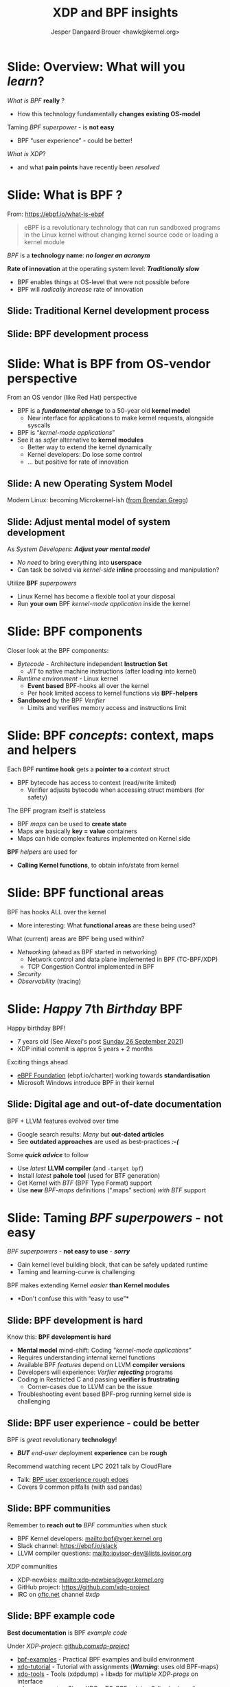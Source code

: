 # -*- fill-column: 79; -*-
#+TITLE: XDP and BPF insights
#+AUTHOR: Jesper Dangaard Brouer <hawk@kernel.org>
#+EMAIL: brouer@redhat.com
#+REVEAL_THEME: redhat
#+REVEAL_TRANS: linear
#+REVEAL_MARGIN: 0
#+REVEAL_EXTRA_JS: { src: '../reveal.js/js/redhat.js'}
#+REVEAL_ROOT: ../reveal.js
#+OPTIONS: reveal_center:nil reveal_control:t reveal_history:nil
#+OPTIONS: reveal_width:1600 reveal_height:900
#+OPTIONS: ^:nil tags:nil toc:nil num:nil ':t

* For conference: Tech Summit at Fastly                            :noexport:

Request from Fastly engineer Sanjay Rao (know from Netfilter workshop):
#+begin_quote
They asked me to find out if you could do a virtual talk at our upcoming
"Tech Summit", October 4-6
#+end_quote

Title: XDP and BPF insights
 - Programmable Runtime Extending Linux Kernel for Packet Processing

** Abstract:

This talk will give an insights into BPF and XDP (eXpress Data Path)
technologies.

These technologies are changing the traditional Operating System model.

The Linux Kernel is becoming programmable and runtime extendable,
without the risk of crashing the kernel. BPF is a sandbox technology
that provide an alternative to Kernel modules.

These technologies push the limits on what is possible for fast
programmable packet processing in the Operating System Kernel.

Talk will also cover future work and planned extensions to XDP.

* Colors in slides                                                 :noexport:

Text colors on slides are chosen via org-mode italic/bold high-lighting:
 - /italic/ = /green/
 - *bold*   = *yellow*
 - */italic-bold/* = red

* Brainstorm notes                                                 :noexport:

Make them aware of BPF/XDP communities
 - Mention: xdp-newbies@vger.kernel.org

BPF 7-years (and XDP 5 years)
 - Congrats, *but* evolution of BPF features
 - Evolved
 - Resulted in many out-dated Google search articles
 - Old outdated approaches are used as best-practices 

* Slide: Overview: What will you /learn/?                            :export:

/What is BPF/ *really* ?
 - How this technology fundamentally *changes existing OS-model*

Taming /BPF superpower/ - is *not easy*
 - BPF "user experience" - could be better!

/What is XDP/?
 - and what *pain points* have recently been /resolved/


* Slide: What is BPF ?                                               :export:

From: https://ebpf.io/what-is-ebpf
#+begin_quote
eBPF is a revolutionary technology that can run sandboxed programs in the Linux
kernel without changing kernel source code or loading a kernel module
#+end_quote

/BPF/ is a *technology name*: */no longer an acronym/*

*Rate of innovation* at the operating system level: */Traditionally slow/*
 - BPF enables things at OS-level that were not possible before
 - BPF will /radically increase/ rate of innovation

** Slide: *Traditional* Kernel development process                  :export:

[[file:images/bpf_comic01_scale.png]]

** Slide: *BPF* development process                                 :export:

[[file:images/bpf_comic02_scale.png]]

* Slide: What is BPF from OS-vendor perspective                      :export:

From an OS vendor (like Red Hat) perspective
- BPF is a  */fundamental change/* to a 50-year old *kernel model*
  - New interface for applications to make kernel requests, alongside syscalls
- BPF is "/kernel-mode applications/"
- See it as /safer/ alternative to *kernel modules*
  - Better way to extend the kernel dynamically
  - Kernel developers: Do lose some control
  - ... but positive for rate of innovation

** Slide: A new Operating System Model                              :export:

Modern Linux: becoming Microkernel-ish ([[http://www.brendangregg.com/blog/2019-12-02/bpf-a-new-type-of-software.html][from Brendan Gregg]])
[[file:images/bpf-os-model02.jpg]]

** Slide: Adjust mental model of system development                 :export:

As /System Developers/: */Adjust your mental model/*
 - /No need/ to bring everything into *userspace*
 - Can task be solved via /kernel-side/ *inline* processing and manipulation?

Utilize *BPF* /superpowers/
 - Linux Kernel has become a flexible tool at your disposal
 - Run *your own* BPF /kernel-mode application/ inside the kernel

* Slide: BPF components                                              :export:

Closer look at the BPF components:

 - /Bytecode/ - Architecture independent *Instruction Set*
   * /JIT/ to native machine instructions (after loading into kernel)

 - /Runtime environment/ - Linux kernel
   * *Event based* BPF-hooks all over the kernel
   * Per hook limited access to kernel functions via *BPF-helpers*

 - *Sandboxed* by the BPF /Verifier/
   * Limits and verifies memory access and instructions limit

* Slide: BPF /concepts/: context, maps and helpers                   :export:

Each BPF *runtime hook* gets a *pointer to a* /context/ struct
 - BPF bytecode has access to context (read/write limited)
   * Verifier adjusts bytecode when accessing struct members (for safety)

The BPF program itself is stateless
 - BPF /maps/ can be used to *create state*
 - Maps are basically *key = value* containers
 - Maps can hide complex features implemented on Kernel side

*BPF* /helpers/ are used for
 - *Calling Kernel functions*, to obtain info/state from kernel

* Slide: BPF functional areas                                        :export:

BPF has hooks ALL over the kernel
 - More interesting: What *functional areas* are these being used?

What (current) areas are BPF being used within?
 - /Networking/ (ahead as BPF started in networking)
   - Network control and data plane implemented in BPF (TC-BPF/XDP)
   - TCP Congestion Control implemented in BPF
 - /Security/
 - /Observability/ (tracing)

* Slide: /Happy/ 7th /Birthday/ BPF                                  :export:
:PROPERTIES:
:reveal_extra_attr: class="mid-slide"
:END:

Happy birthday BPF!
 - 7 years old (See Alexei's post [[https://lore.kernel.org/all/20210926203409.kn3gzz2eaodflels@ast-mbp.dhcp.thefacebook.com/][Sunday 26 September 2021]])
 - XDP initial commit is approx 5 years + 2 months

Exciting things ahead
 - [[https://ebpf.io/charter/][eBPF Foundation]] (ebpf.io/charter) working towards *standardisation*
 - Microsoft Windows introduce BPF in their kernel

** Slide: Digital age and *out-of-date* documentation               :export:

BPF + LLVM features evolved over time
 - Google search results: /Many/ but *out-dated articles*
 - See *outdated approaches* are used as best-practices */:-(/*

Some */quick advice/* to follow
 - Use /latest/ *LLVM compiler* (and =-target bpf=)
 - Install /latest/ *pahole tool* (used for BTF generation)
 - Get Kernel with /BTF/ (BPF Type Format) support
 - Use *new* /BPF-maps/ definitions (".maps" section) /with BTF/ support


* Slide: Taming /BPF superpowers/ - *not easy*                       :export:
:PROPERTIES:
:reveal_extra_attr: class="mid-slide"
:END:

/BPF superpowers/ - *not easy to use* - */sorry/*
 - Gain kernel level building block, that can be safely updated runtime
 - Taming and learning-curve is challenging

BPF makes extending Kernel /easier/ *than Kernel modules*
 - *Don't confuse this with "easy to use"*

** Slide: BPF development is hard                                   :export:

Know this: *BPF development is hard*
 - *Mental model* mind-shift: Coding "/kernel-mode applications/"
 - Requires understanding internal kernel functions
 - Available BPF /features/ depend on LLVM *compiler versions*
 - Developers will experience: /Verfier/ */rejecting/* programs
 - Coding in Restricted C and passing *verifier is frustrating*
   - Corner-cases due to LLVM can be the issue
 - Troubleshooting event based BPF-prog running kernel side is challenging

** Slide: BPF user experience - could be better                     :export:

BPF is /great/ revolutionary *technology*!
 - */BUT/* /end-user/ deployment *experience* can be *rough*

Recommend watching recent LPC 2021 talk by CloudFlare
 - Talk: [[https://linuxplumbersconf.org/event/11/contributions/933/][BPF user experience rough edges]]
 - Covers 9 common pitfalls (with sad pandas)

** Slide: BPF communities                                           :export:

Remember to *reach out to* /BPF communities/ when stuck

 - BPF Kernel developers: mailto:bpf@vger.kernel.org
 - Slack channel: https://ebpf.io/slack
 - LLVM compiler questions: mailto:iovisor-dev@lists.iovisor.org

/XDP/ communities
 - XDP-newbies: mailto:xdp-newbies@vger.kernel.org
 - GitHub project: https://github.com/xdp-project
 - IRC on [[https://www.oftc.net/][oftc.net]] channel /#xdp/

** Slide: BPF example code                                          :export:

*Best documentation* is BPF /example code/

Under /XDP-project/: [[https://github.com/xdp-project/bpf-examples][github.com/xdp-project/]]
 - [[https://github.com/xdp-project/bpf-examples][bpf-examples]] - Practical BPF examples and build environment
 - [[https://github.com/xdp-project/xdp-tutorial][xdp-tutorial]] - Tutorial with assignments (*/Warning/*: uses old BPF-maps)
 - [[https://github.com/xdp-project/xdp-tools][xdp-tools]] - Tools (xdpdump) + libxdp for /multiple XDP-progs/ on interface
 - [[https://github.com/xdp-project/xdp-cpumap-tc][xdp-cpumap-tc]] - Show XDP + TC-BPF solving Qdisc lock scaling


* Slide: BPF networking                                              :export:
:PROPERTIES:
:reveal_extra_attr: class="mid-slide"
:END:

Focus on BPF for networking

 - /XDP/ (eXpress Data Path) is *our focus*
 - /TC-BPF/ hooks are *equally important* for practical use-cases
 - BPF hooks for cgroups can also be useful for containers

* Slide: Why was an eXpress Data Path (XDP) needed?                  :export:

Linux /networking stack/ assumes layers *L4-L7* are needed for every packet
 - Root-cause of slowdown: (relative) high initial RX cost per packet

Needed to stay relevant as NIC speeds increase (time between packet small)
 - New faster and earlier networking layer was needed to keep up.

/XDP operate/ at layers *L2-L3*
 - *L4* /load-balancer/ possible when *no IP-fragmentation* occurs

@@html:<small>@@

If you forgot OSI model:
 - L2=Ethernet
 - L3=IPv4/IPv6
 - L4=TCP/UDP
 - L7=Applications

@@html:</small>@@

* Slide: What is XDP?                                                :export:

XDP (eXpress Data Path) is a Linux *in-kernel* fast-path
 - /New programmable layer in-front/ of traditional network stack
   - Read, modify, drop, redirect or pass
   - For L2-L3 use-cases: seeing /x10 performance/ improvements!
 - *Avoiding* /memory allocations/
   - No SKB allocations and no-init (SKB zeroes 4 cache-lines per pkt)
 - Adaptive *bulk* processing of frames
 - Very /early access/ to frame (in driver code *after DMA sync*)
 - Ability to */skip/ (large parts) of kernel /code/*
   - Evolve XDP via /BPF-helpers/

** Slide: XDP architecture                                          :export:
#+ATTR_HTML: :class img-no-border
[[file:images/xdp_architecture.png]]

* Slide: XDP pain points /resolved/                                  :export:
:PROPERTIES:
:reveal_extra_attr: class="mid-slide"
:END:

[[https://github.com/xdp-project/xdp-project/blob/master/conference/LinuxPlumbers2019/xdp-distro-view.org][Followup]] to Linux Plumber 2019: [[https://www.linuxplumbersconf.org/event/4/contributions/460/][XDP the distro view]]
 - Some of the *pain points* have been /resolved/

** Slide: Multiple XDP programs on a single interface               :export:

@@html:<small>@@
[[https://github.com/xdp-project/xdp-project/blob/master/conference/LinuxPlumbers2019/xdp-distro-view.org][Followup]] to Linux Plumber 2019: [[https://www.linuxplumbersconf.org/event/4/contributions/460/][XDP the distro view]]
@@html:</small>@@

The library [[https://github.com/xdp-project/xdp-tools/blob/master/lib/libxdp/][libxdp]] (available via [[https://github.com/xdp-project/xdp-tools][xdp-tools]])
 - Have option of loading *multiple XDP programs* on a /single interface/
 - See [[https://github.com/xdp-project/xdp-tools/blob/master/lib/libxdp/README.org#the-dispatcher-program][dispatcher]] API (=xdp_multiprog__*=) in README
 - Depend on kernel feature =freplace= (read as: function replace)

** Slide: XDP "tcpdump" packet capture                              :export:

Tool 'tcpdump' does *not see all packets* anymore.
  - E.g XDP_DROP and XDP_REDIRECT etc.

New tool '[[https://github.com/xdp-project/xdp-tools/tree/master/xdp-dump][xdpdump]]' (available via [[https://github.com/xdp-project/xdp-tools][xdp-tools]])
 - Debug XDP programs already loaded on an interface
 - Packets can be *dumped/inspected*:
   - /Before/ on *entry* to XDP program
   - /After/ at *exit* from an XDP program
     - Furthermore: at *exit* the XDP /action/ is also /captured/
     - /Can inspect XDP_DROP packets!/
 - Use Kernel features =fentry= + =fexit=
   - Also works with multi-prog dispatcher API


* Slide: XDP future development                                      :export:

XDP /multi-buff/
 - Allowing larger MTUs, Jumbo-frames and GRO/GSO compatibility

XDP-/hints/
 - Extracting NIC hardware hints (from RX-descriptor)
 - Traditional hints: RX-hash, RX-checksum, VLAN, RX-timestamp

Drivers /without/ *SKB* knowledge
 - based only on =xdp_frame=
 - Depend on both XDP-hints + XDP multi-buff

* Slide: End: /Questions?/                                           :export:
:PROPERTIES:
:reveal_extra_attr: class="mid-slide"
:END:

Resources:
 - XDP-project - [[https://github.com/xdp-project/][GitHub.com/xdp-project]]
   - Get an easy start with [[https://github.com/xdp-project/bpf-examples][xdp-project/bpf-examples]]

* Emacs end-tricks                                                 :noexport:

This section contains some emacs tricks, that e.g. remove the "Slide:" prefix
in the compiled version.

# Local Variables:
# org-re-reveal-title-slide: "<h1 class=\"title\">%t</h1>
# <h3 class=\"title\">Programmable Runtime Extending Linux Kernel for Packet Processing</h3>
# <h2 class=\"author\">Jesper Dangaard Brouer<br/>Senior Principal Kernel Engineer</h2>
# <h3>Tech Summit, Fastly</br>October 2021</h3>"
# org-export-filter-headline-functions: ((lambda (contents backend info) (replace-regexp-in-string "Slide: " "" contents)))
# End:
